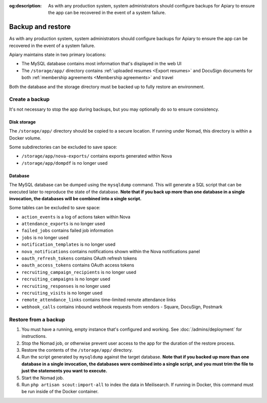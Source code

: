 :og:description: As with any production system, system administrators should configure backups for Apiary to ensure the app can be recovered in the event of a system failure.

.. vale Google.Passive = NO
.. vale Google.Will = NO
.. vale write-good.E-Prime = NO
.. vale write-good.Passive = NO

Backup and restore
==================

As with any production system, system administrators should configure backups for Apiary to ensure the app can be recovered in the event of a system failure.

Apiary maintains state in two primary locations:

- The MySQL database contains most information that's displayed in the web UI
- The ``/storage/app/`` directory contains :ref:`uploaded resumes <Export resumes>` and DocuSign documents for both :ref:`membership agreements <Membership agreements>` and travel

Both the database and the storage directory must be backed up to fully restore an environment.

Create a backup
---------------

It's not necessary to stop the app during backups, but you may optionally do so to ensure consistency.

Disk storage
~~~~~~~~~~~~

The ``/storage/app/`` directory should be copied to a secure location.
If running under Nomad, this directory is within a Docker volume.

Some subdirectories can be excluded to save space:

- ``/storage/app/nova-exports/`` contains exports generated within Nova
- ``/storage/app/dompdf`` is no longer used

Database
~~~~~~~~

The MySQL database can be dumped using the ``mysqldump`` command.
This will generate a SQL script that can be executed later to reproduce the state of the database.
**Note that if you back up more than one database in a single invocation, the databases will be combined into a single script.**

Some tables can be excluded to save space:

- ``action_events`` is a log of actions taken within Nova
- ``attendance_exports`` is no longer used
- ``failed_jobs`` contains failed job information
- ``jobs`` is no longer used
- ``notification_templates`` is no longer used
- ``nova_notifications`` contains notifications shown within the Nova notifications panel
- ``oauth_refresh_tokens`` contains OAuth refresh tokens
- ``oauth_access_tokens`` contains OAuth access tokens
- ``recruiting_campaign_recipients`` is no longer used
- ``recruiting_campaigns`` is no longer used
- ``recruiting_responses`` is no longer used
- ``recruiting_visits`` is no longer used
- ``remote_attendance_links`` contains time-limited remote attendance links
- ``webhook_calls`` contains inbound webhook requests from vendors - Square, DocuSign, Postmark

Restore from a backup
---------------------

1. You must have a running, empty instance that's configured and working.
   See :doc:`/admins/deployment` for instructions.
2. Stop the Nomad job, or otherwise prevent user access to the app for the duration of the restore process.
3. Restore the contents of the ``/storage/app/`` directory.
4. Run the script generated by ``mysqldump`` against the target database.
   **Note that if you backed up more than one database in a single invocation, the databases were combined into a single script, and you must trim the file to just the statements you want to execute.**
5. Start the Nomad job.
6. Run ``php artisan scout:import-all`` to index the data in Meilisearch.
   If running in Docker, this command must be run inside of the Docker container.
